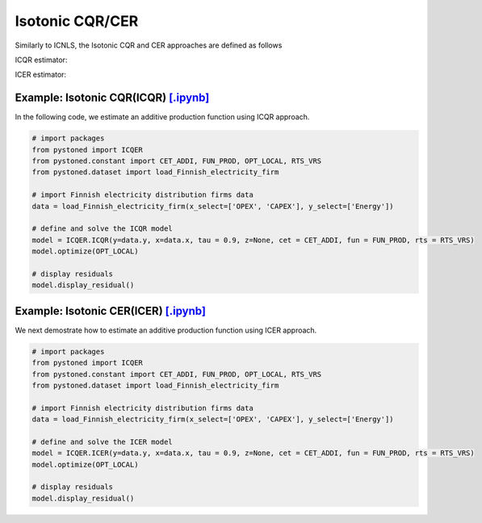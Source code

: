 =======================
Isotonic CQR/CER
=======================

Similarly to ICNLS, the Isotonic CQR and CER approaches are defined as follows

ICQR estimator:

.. math::
    :nowrap:

    \begin{alignat*}{2}
    \underset{\mathbf{\alpha},\mathbf{\beta },{{\mathbf{\varepsilon }}^{\text{+}}},{{\mathbf{\varepsilon }}^{-}}}{\mathop{\min }}&\,
    \tau \sum\limits_{i=1}^{n}{\varepsilon _{i}^{+}}+(1-\tau )\sum\limits_{i=1}^{n}{\varepsilon _{i}^{-}}  &{}& \\ 
    & \text{s.t.} \\
    & y_i=\mathbf{\alpha}_i+ \beta_i^{'}x_i+\varepsilon _i^{+}-\varepsilon _i^{-} &\quad& \forall i\\
    & p_{ih}(\mathbf{\alpha}_i+\beta_{i}^{'}x_i) \le p_{ih}(\mathbf{\alpha}_h+\beta _h^{'}x_i)  &{}& \forall i,h \\
    & \beta_i\ge 0 &{}& \forall i \\
    & \varepsilon _i^{+}\ge 0,\ \varepsilon_i^{-} \ge 0 &{}& \forall i
    \end{alignat*}

ICER estimator: 

.. math::
    :nowrap:

    \begin{alignat*}{2}
    \underset{\mathbf{\alpha},\mathbf{\beta},{{\mathbf{\varepsilon }}^{\text{+}}},{\mathbf{\varepsilon }}^{-}}{\mathop{\min}}&\,
    \tilde{\tau} \sum\limits_{i=1}^n(\varepsilon _i^{+})^2+(1-\tilde{\tau} )\sum\limits_{i=1}^n(\varepsilon_i^{-})^2   &{}&  \\ 
    & \text{s.t.} \\
    & y_i=\mathbf{\alpha}_i+ \beta_i^{'}x_i+\varepsilon _i^{+}-\varepsilon _i^{-} &\quad& \forall i\\
    & p_{ih}(\mathbf{\alpha}_i+\beta_{i}^{'}x_i) \le p_{ih}(\mathbf{\alpha}_h+\beta _h^{'}x_i)  &{}& \forall i,h \\
    & \beta_i\ge 0 &{}& \forall i \\
    & \varepsilon _i^{+}\ge 0,\ \varepsilon_i^{-} \ge 0 &{}& \forall i
    \end{alignat*}


Example: Isotonic CQR(ICQR) `[.ipynb] <https://colab.research.google.com/github/ds2010/pyStoNED/blob/master/notebooks/ICQR.ipynb>`_
--------------------------------------------------------------------------------------------------------------------------------------
    
In the following code, we estimate an additive production function using ICQR approach.
    
.. code:: python
    
        # import packages
        from pystoned import ICQER
        from pystoned.constant import CET_ADDI, FUN_PROD, OPT_LOCAL, RTS_VRS
        from pystoned.dataset import load_Finnish_electricity_firm
        
        # import Finnish electricity distribution firms data
        data = load_Finnish_electricity_firm(x_select=['OPEX', 'CAPEX'], y_select=['Energy'])
        
        # define and solve the ICQR model
        model = ICQER.ICQR(y=data.y, x=data.x, tau = 0.9, z=None, cet = CET_ADDI, fun = FUN_PROD, rts = RTS_VRS)
        model.optimize(OPT_LOCAL)
    
        # display residuals
        model.display_residual()


Example: Isotonic CER(ICER) `[.ipynb] <https://colab.research.google.com/github/ds2010/pyStoNED/blob/master/notebooks/ICER.ipynb>`_
--------------------------------------------------------------------------------------------------------------------------------------
        
We next demostrate how to estimate an additive production function using ICER approach.
        
.. code:: python
        
        # import packages
        from pystoned import ICQER
        from pystoned.constant import CET_ADDI, FUN_PROD, OPT_LOCAL, RTS_VRS
        from pystoned.dataset import load_Finnish_electricity_firm
            
        # import Finnish electricity distribution firms data
        data = load_Finnish_electricity_firm(x_select=['OPEX', 'CAPEX'], y_select=['Energy'])
            
        # define and solve the ICER model
        model = ICQER.ICER(y=data.y, x=data.x, tau = 0.9, z=None, cet = CET_ADDI, fun = FUN_PROD, rts = RTS_VRS)
        model.optimize(OPT_LOCAL)
        
        # display residuals
        model.display_residual()